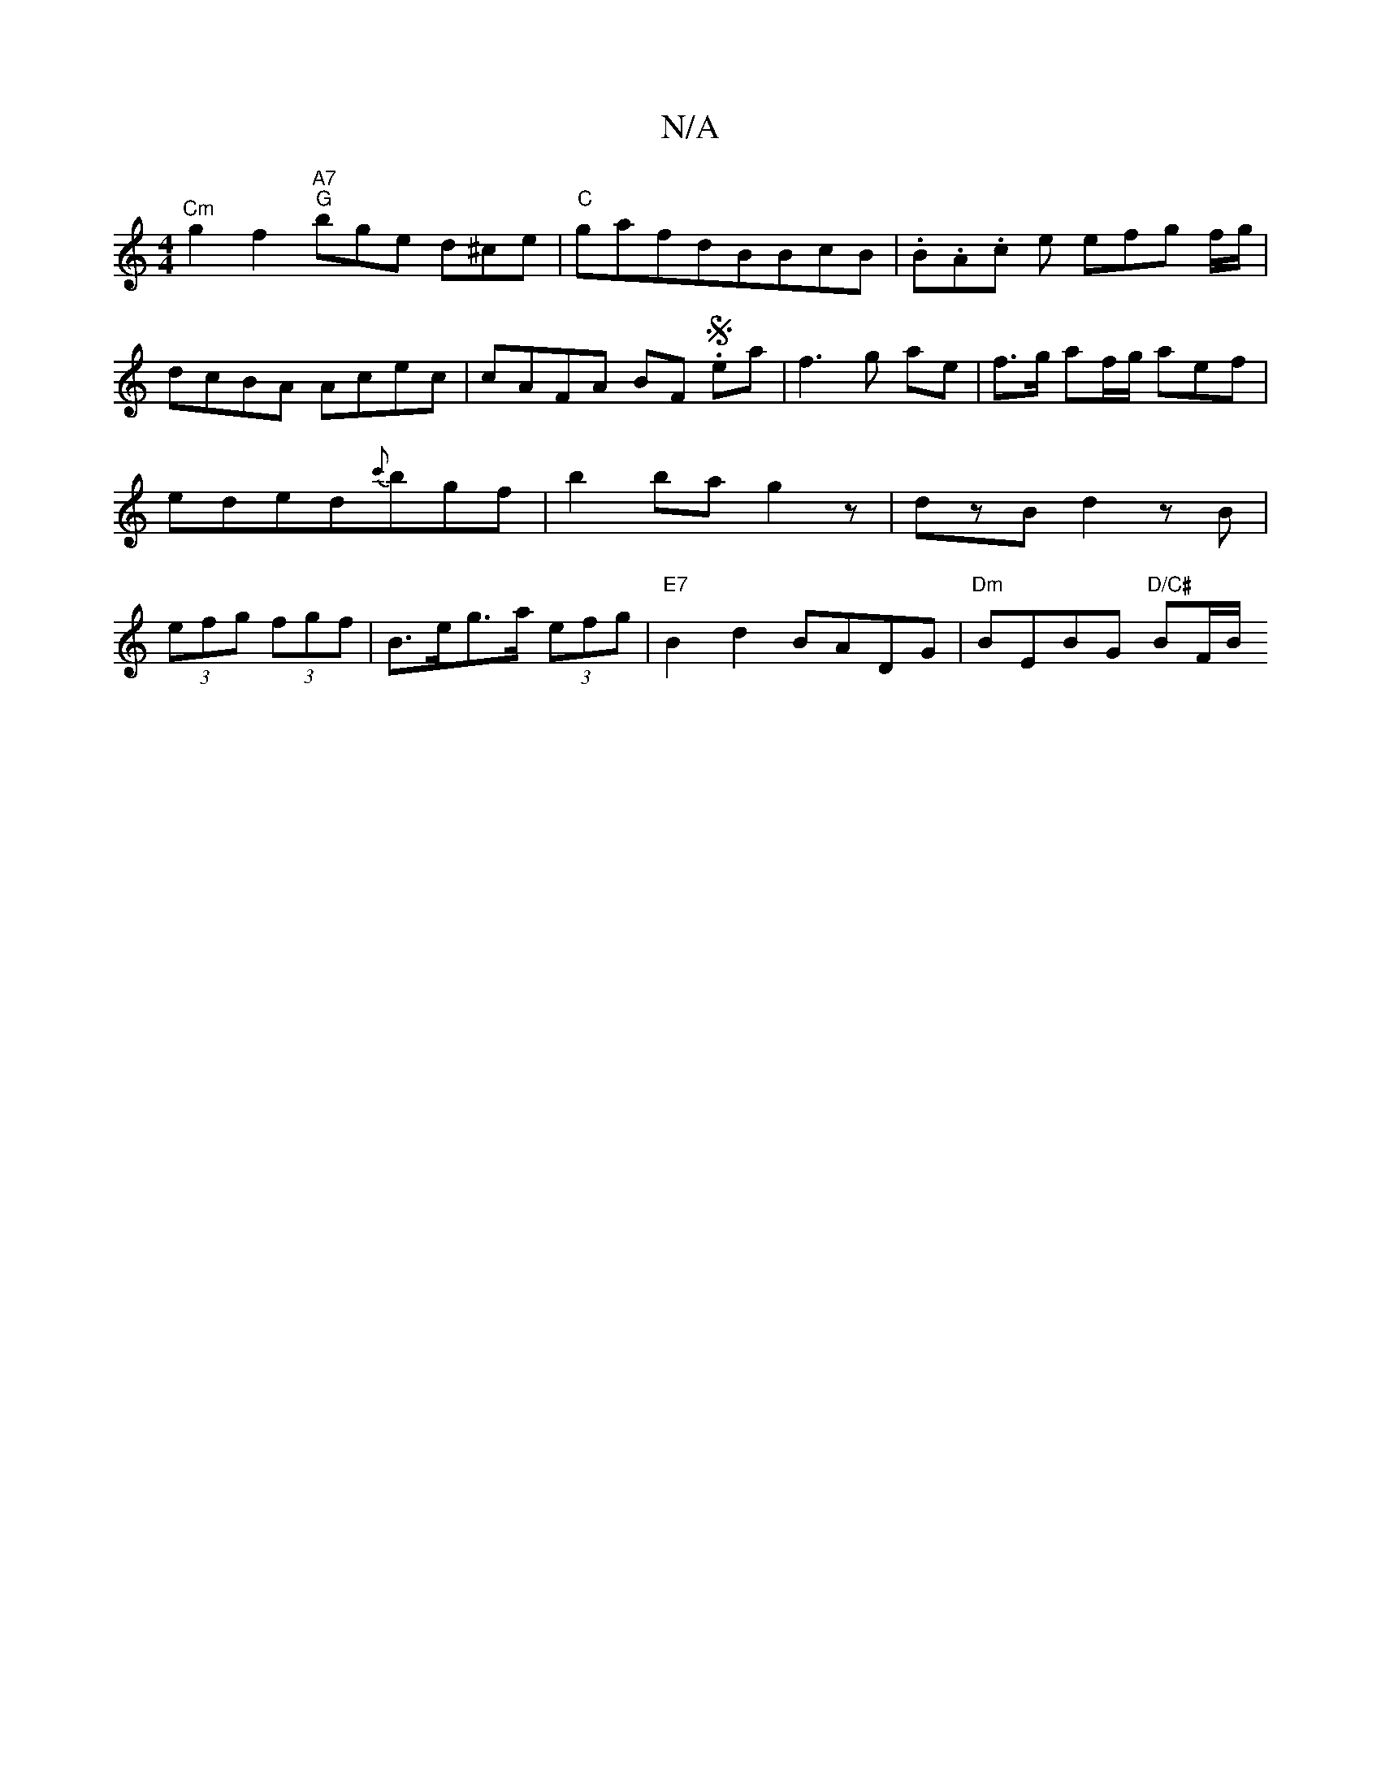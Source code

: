 X:1
T:N/A
M:4/4
R:N/A
K:Cmajor
"^Cm"g2f2"A7" "G"bge d^ce|"C"gafdBBcB | .B.A.c e efg f/g/|dcBA Acec|cAFA BF .Sea|f3 g ae| f>g af/g/ aef|eded{c'}bgf|b2bag2z|dzBd2zB|(3efg (3fgf | B>eg>a (3efg | "E7"B2 d2 BADG | "Dm" BEBG "D/C#"BF/2B/